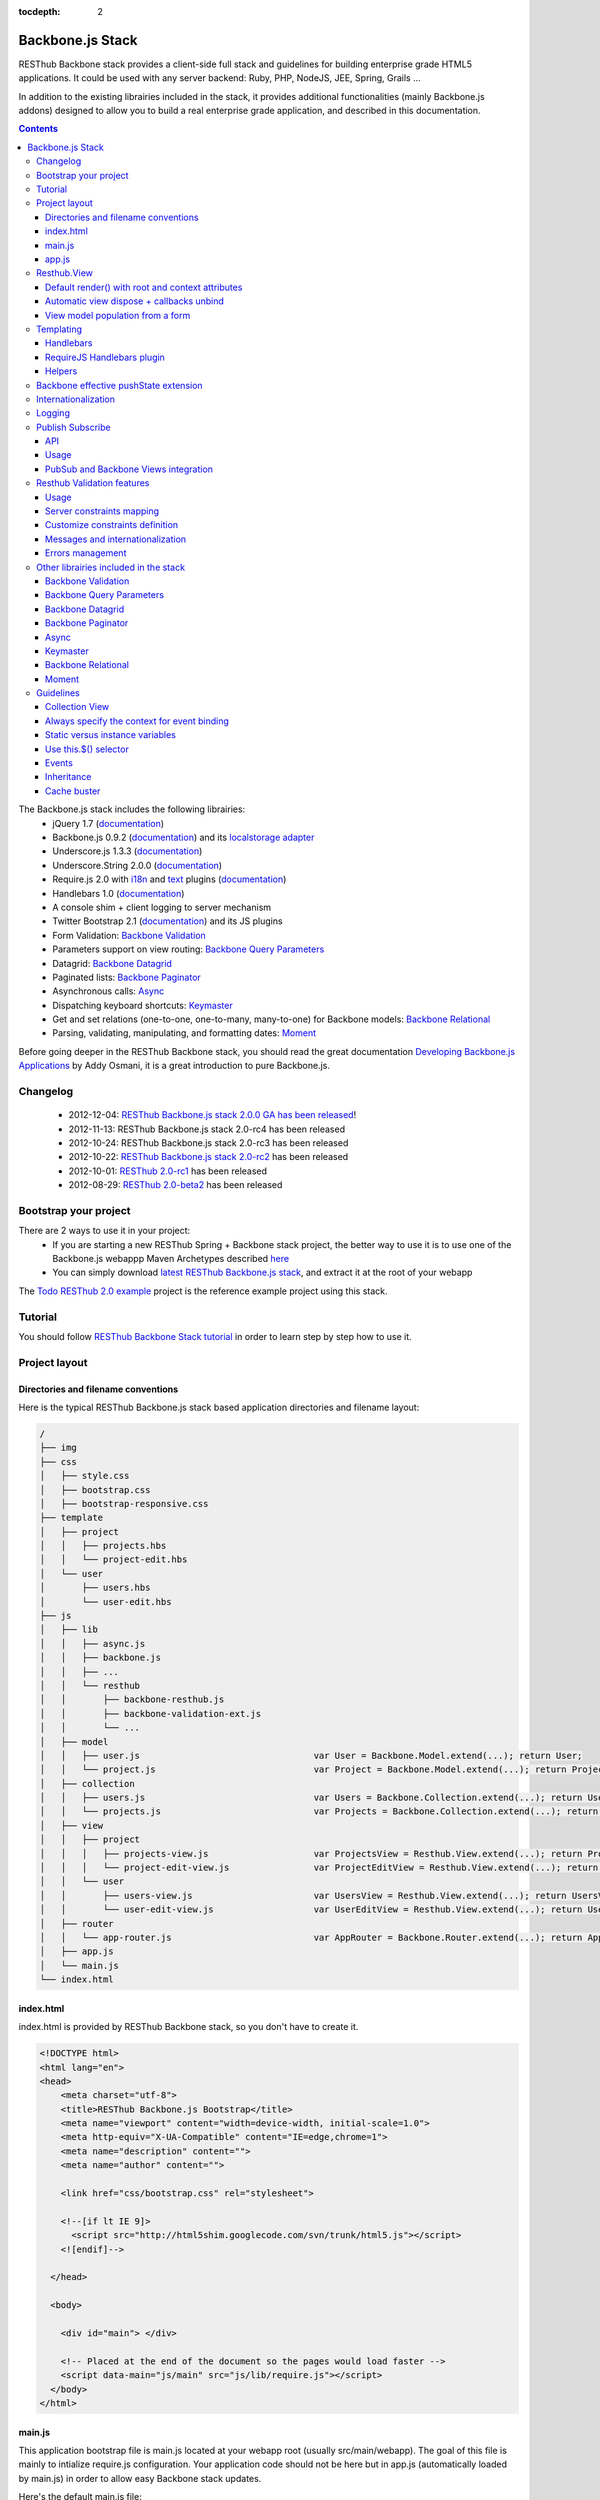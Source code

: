 :tocdepth: 2

=================
Backbone.js Stack
=================

RESThub Backbone stack provides a client-side full stack and guidelines for building enterprise grade HTML5 applications. It could be used with any server backend: Ruby, PHP, NodeJS, JEE, Spring, Grails ...

In addition to the existing librairies included in the stack, it provides additional functionalities (mainly Backbone.js addons) designed to allow you to build a real enterprise grade application, and described in this documentation.

.. contents::
   :depth: 3
   
The Backbone.js stack includes the following librairies:
    * jQuery 1.7 (`documentation <http://docs.jquery.com/Main_Page>`_)
    * Backbone.js 0.9.2 (`documentation <http://documentcloud.github.com/backbone/>`_) and its `localstorage adapter 
      <http://documentcloud.github.com/backbone/docs/backbone-localstorage.html>`_
    * Underscore.js 1.3.3 (`documentation <http://documentcloud.github.com/underscore/>`_)
    * Underscore.String 2.0.0 (`documentation <https://github.com/epeli/underscore.string#readme>`_)
    * Require.js 2.0 with `i18n <http://requirejs.org/docs/api.html#i18n>`_ and `text <http://requirejs.org/docs/api.html#text>`_ plugins 
      (`documentation <http://requirejs.org/docs/api.html>`_)
    * Handlebars 1.0 (`documentation <http://handlebarsjs.com>`_)
    * A console shim + client logging to server mechanism
    * Twitter Bootstrap 2.1 (`documentation <http://twitter.github.com/bootstrap/>`_) and its JS plugins
    * Form Validation: `Backbone Validation`_
    * Parameters support on view routing: `Backbone Query Parameters`_
    * Datagrid: `Backbone Datagrid`_
    * Paginated lists: `Backbone Paginator`_
    * Asynchronous calls: Async_
    * Dispatching keyboard shortcuts: Keymaster_
    * Get and set relations (one-to-one, one-to-many, many-to-one) for Backbone models: `Backbone Relational`_
    * Parsing, validating, manipulating, and formatting dates: `Moment`_

Before going deeper in the RESThub Backbone stack, you should read the great documentation `Developing Backbone.js Applications <http://addyosmani.github.com/backbone-fundamentals/>`_ by Addy Osmani, it is a great introduction to pure Backbone.js.

Changelog
=========

 * 2012-12-04: `RESThub Backbone.js stack 2.0.0 GA has been released <http://pullrequest.org/2012/12/04/resthub-2.html>`_!
 * 2012-11-13: RESThub Backbone.js stack 2.0-rc4 has been released
 * 2012-10-24: RESThub Backbone.js stack 2.0-rc3 has been released
 * 2012-10-22: `RESThub Backbone.js stack 2.0-rc2 <https://github.com/resthub/resthub-backbone-stack/issues?milestone=4&state=closed>`_ has been released
 * 2012-10-01: `RESThub 2.0-rc1 <https://github.com/resthub/resthub-backbone-stack/issues?milestone=3&state=closed>`_ has been released
 * 2012-08-29: `RESThub 2.0-beta2 <https://github.com/resthub/resthub-backbone-stack/issues?milestone=1&state=closed>`_ has been released

Bootstrap your project
======================

There are 2 ways to use it in your project:
    * If you are starting a new RESThub Spring + Backbone stack project, the better way to use it is to use one of the Backbone.js webappp Maven Archetypes described `here <spring-stack.html#bootstrap-your-project>`_
    * You can simply download `latest RESThub Backbone.js stack <https://github.com/resthub/resthub-backbone-stack/downloads>`_, and extract it at the root of your webapp

The `Todo RESThub 2.0 example <https://github.com/resthub/todo-backbone-example>`_ project is the reference example project using this stack.

Tutorial
========

You should follow `RESThub Backbone Stack tutorial <tutorial/backbone.html>`_  in order to learn step by step how to use it.

Project layout
==============

Directories and filename conventions
------------------------------------

Here is the typical RESThub Backbone.js stack based application directories and filename layout:

.. code-block:: text

    /
    ├── img
    ├── css
    │   ├── style.css
    │   ├── bootstrap.css
    │   ├── bootstrap-responsive.css
    ├── template
    │   ├── project
    │   │   ├── projects.hbs
    │   │   └── project-edit.hbs
    │   └── user
    │       ├── users.hbs
    │       └── user-edit.hbs
    ├── js
    │   ├── lib
    │   │   ├── async.js
    │   │   ├── backbone.js
    │   │   ├── ...
    │   │   └── resthub
    │   │       ├── backbone-resthub.js
    │   │       ├── backbone-validation-ext.js
    │   │       └── ...
    │   ├── model
    │   │   ├── user.js 				var User = Backbone.Model.extend(...); return User;
    │   │   └── project.js 				var Project = Backbone.Model.extend(...); return Project;
    │   ├── collection
    │   │   ├── users.js 				var Users = Backbone.Collection.extend(...); return Users;
    │   │   └── projects.js 				var Projects = Backbone.Collection.extend(...); return Projects;
    │   ├── view
    │   │   ├── project
    │   │   │   ├── projects-view.js 			var ProjectsView = Resthub.View.extend(...); return ProjectsView;
    │   │   │   └── project-edit-view.js 		var ProjectEditView = Resthub.View.extend(...); return ProjectEditView;
    │   │   └── user
    │   │       ├── users-view.js 			var UsersView = Resthub.View.extend(...); return UsersView;
    │   │       └── user-edit-view.js 			var UserEditView = Resthub.View.extend(...); return UserEditView;
    │   ├── router
    │   │   └── app-router.js 				var AppRouter = Backbone.Router.extend(...); return AppRouter;               
    │   ├── app.js
    │   └── main.js
    └── index.html

index.html
----------

index.html is provided by RESThub Backbone stack, so you don't have to create it.

.. code-block:: html

    <!DOCTYPE html>
    <html lang="en">
    <head>
        <meta charset="utf-8">
        <title>RESThub Backbone.js Bootstrap</title>
        <meta name="viewport" content="width=device-width, initial-scale=1.0">
        <meta http-equiv="X-UA-Compatible" content="IE=edge,chrome=1">
        <meta name="description" content="">
        <meta name="author" content="">

        <link href="css/bootstrap.css" rel="stylesheet">

        <!--[if lt IE 9]>
          <script src="http://html5shim.googlecode.com/svn/trunk/html5.js"></script>
        <![endif]-->

      </head>

      <body>
        
        <div id="main"> </div>
        
        <!-- Placed at the end of the document so the pages would load faster -->
        <script data-main="js/main" src="js/lib/require.js"></script>
      </body>
    </html>

main.js
-------

This application bootstrap file is main.js located at your webapp root (usually src/main/webapp). The goal of this file is mainly to intialize require.js configuration. Your application code should not be here but in app.js (automatically loaded by main.js) in order to allow easy Backbone stack updates.

Here's the default main.js file:

.. code-block:: javascript

    require.config({

        shim: {
            'underscore': {
                exports: '_'
            },
            'underscore-string': {
                deps: [
                    'underscore'
                ]
            },
            'handlebars-orig': {
                exports: 'Handlebars'
            },
            'backbone': {
                deps: [
                    'underscore',
                    'underscore-string',
                    'jquery'
                ],
                exports: 'Backbone'
            },
            'backbone-queryparams': {
                deps: [
                    'backbone'
                ]
            },
            'backbone-datagrid': {
                deps: [
                    'backbone'
                ],
                exports: 'Backbone.Datagrid'
            },
            'backbone-paginator': {
                deps: [
                    'backbone'
                ],
                exports: 'Backbone.Paginator'
            },
            'bootstrap': {
                deps: [
                    'jquery'
                ]
            },
            'backbone-relational': {
                deps: [
                    'backbone'
                ]
            },
            'keymaster': {
                exports: 'key'
            },
            'async': {
                exports: 'async'
            }
        },

        // Libraries
        paths: {
            jquery: 'lib/jquery',
            underscore: 'lib/underscore',
            'underscore-string': 'lib/underscore-string',
            'backbone-orig': 'lib/backbone',
            backbone: 'lib/resthub/backbone-resthub',
            localstorage: 'lib/localstorage',
            text: 'lib/text',
            i18n: 'lib/i18n',
            pubsub: 'lib/resthub/pubsub',
            'bootstrap': 'lib/bootstrap',
            'backbone-validation-orig': 'lib/backbone-validation',
            'backbone-validation': 'lib/resthub/backbone-validation-ext',
            'handlebars-orig': 'lib/handlebars',
            'handlebars': 'lib/resthub/handlebars-helpers',
            'backbone-queryparams': 'lib/backbone-queryparams',
            'backbone-datagrid': 'lib/backbone-datagrid',
            'backbone-paginator': 'lib/backbone-paginator',
            'backbone-relational': 'lib/backbone-relational',
            async: 'lib/async',
            keymaster: 'lib/keymaster',
            hbs: 'lib/resthub/require-handlebars',
            'moment': 'lib/moment',
            template: '../template'
        }
    });

    // Load our app module and pass it to our definition function
    require(['app']);

**shim** config is part of `Require 2.0`_ and allows to `Configure the dependencies and exports for older, traditional "browser globals" scripts that do not use define() to declare the dependencies and set a module value`. See `<http://requirejs.org/docs/api.html#config-shim>`_ for more details.

**path** config is also part of Require_ and allows to define paths for libs not found directly under baseUrl. 
  See `<http://requirejs.org/docs/api.html#config-paths>`_ for details.

RESThub suggests to **preload some libs** that will be used for sure as soon the app starts (dependencies required by Backbone itself and our template engine). This mechanism also allows us to load other linked libs transparently without having to define it repeatedly (e.g. ``underscore.string`` loading - this libs is strongly correlated to ``underscore`` - and merged with it and thus should not have to be defined anymore)

app.js
-------

app.js is where your application begins. You should customize it in order to initialize your routers and/or views.

Here's the default app.js file:

.. code-block:: javascript

    define(['router/app-router'], function(AppRouter) {
        new AppRouter();
        // ...
    });

Resthub.View
============

RESThub Backbone stack provides an enhanced Backbone View named Resthub.View with the following functionalities:
 * Default render() with root and context attributes
 * Automatic view dispose + callbacks unbind when a view is removed from DOM
 * View model population from a form

Default render() with root and context attributes
-------------------------------------------------

Backbone views contain an $el attribute that represents the element (a div by default) where the template will be rendered, but it does not provide an attribute that represents the DOM element in which the view will be attached.

In order to follow separation of concerns and encapsulation principles, RESThub Backbone stack manages a $root element in which the view will be attached. You should always pass it as constructor parameter, so as to avoid hardcoding view root elements. Like el, model or collection, it will be automatically as view attributes.

.. code-block:: javascript

    new MyView({root: this.$('.container'), collection: myCollection});

In this example, we create the MyView view and attach it to the .container DOM element of the parent view. You can also pass a String selector parameter.

.. code-block:: javascript

    new MyView({root: '#container', collection: myCollection});

RESThub provides a default implementation that will render your template with **model**, **collection** and **labels** as template attributes context if these properties are defined.

.. code-block:: javascript

    define(['underscore', 'backbone', 'hbs!template/my'], function(_, Backbone, myTemplate){
        var MyView = Resthub.View.extend({
            
            template: myTemplate,
            
            initialize: function() {
                _.bind(this.render, this);
                this.collection.on('reset', this.render, this);
            }

        });
    });

A sample template with automatic collection provisionning:

.. code-block:: html

    <ul>
      {{#each collection}}
      <li>{{this.firstname}} {{this.name}}</li>
      {{/each}}
    </ul>

Or with automatic model and labels provisionning:

.. code-block:: html

    <p>{{labels.user.identity}}: {{model.firstname}} {{model.name}}</li>    

After instantiation, ``this.$root`` contains a cached jQuery element and ``this.root`` the DOM element. By default, when render() is called, Backbone stack empties the root element, and adds el to the root as a child element. You can change this behaviour with the strategy parameter that could have following values:
 * replace: replace the content of $root with $el view content
 * append: append the content of $el at the end of $root
 * prepend: prepend the content of $el at the beginning of $root

.. code-block:: javascript

    var MyView = Resthub.View.extend({
            
        template: myTemplate,
        tagName:  'li',
        strategy: 'append'
        
    });

You can customize the rendering context by defining a context property:

.. code-block:: javascript

    var MyView = Resthub.View.extend({
            
        template: myTemplate,

        context: {
            numberOfElemnts: 42,
            collection: this.collection
        }
       
    });

Or by passing a function if you need dynamic context:

.. code-block:: javascript

    var MyView = Resthub.View.extend({
            
        template: myTemplate,
        labels: myLabels,
        
        context: function() {
            var done = this.collection.done().length;
            var remaining = this.collection.remaining().length;
            return {
                total:      this.collection.length,
                done:       done,
                remaining:  remaining,
                labels:   this.labels
            };
    });

Or by passing the context as a render parameter when you call it explicitely:

.. code-block:: javascript

    this.render({messages: messages, collection: this.collection});

If you need to customize the render() function, you can replace or extend it. Here is an example about how to extend it. This sample calls the default render method and adds children elements:

.. code-block:: javascript

    var MyView = Resthub.View.extend({

        render: function() {
            // Call super render function with the same arguments
            MyView.__super__.render.apply(this, arguments);
            // Add child views
            this.collection.each(function(child) {
                this.add(child);
            }, this);
        },
        add: function(todo) {
            var childView = new ChildView({
                model: child,
                root: this.$('.childcontainer')
            });
        }

    });

.. _backbone-dispose:
    
Automatic view dispose + callbacks unbind
-----------------------------------------

``Resthub.View`` now includes a ``dispose`` function (antipated from Backbone.js master) that cleans all view, model and collection bindings to properly clean up a view. This method is called by another View method ``remove`` that also performs a jquery ``view.el`` DOM remove.

RESThub provides three extensions related to this functionnality:

1- ``dispose`` extension to automatically unbind ``Backbone.Validation``: when removing a view and, if ``Backbone.Validation`` is defined, you also had to unbind validation events that call ``validate``, ``preValidate`` and ``isValid`` methods. **This is now automatically done for you by RESThub** in ``dispose``.
   
2- Addition of an ``onDispose()`` method called on top of ``dispose``: this method is empty by default but can be implemented to perform some additional actions (unbind, etc.) immediately before the effective view disposal. You simply have to define such a method in your views:

.. code-block:: javascript

	onDispose: function() {
		// do something
	}

3- Automatic bind ``dispose`` call on element remove event: the ``dispose`` method previously described is called by the ``remove`` Backbone_ view method. But this method still has to be manually called by users (for instance in your router).
   
RESThub offers an extension to this mechanism that listens on any removal in the ``view.el`` DOM element and **automatically calls dispose on remove**. This means that you don't have to manage this workflow anymore and any replacement done in el parent will trigger a dispose call.
   
i.e.: each time a jQuery ``.html(something)``, ``.remove()`` or ``.empty()`` is performed on view el parent or each time a ``remove()`` is done on the el itself, **the view will be properly destroyed**.

View model population from a form
---------------------------------

`Backbone Validation`_ provides some helpers to validate a model against constraints. Backbone_ defines some methods (such as ``save``) to validate a model and then save it on the server. But neither `Backbone Validation`_ nor Backbone_ allow to fill a model stored in a view with form values. 

RESThub comes with a really simple ``Backbone.View`` extension that copies each input field of a given form in a model. This helper is a new View method called ``populateModel()``. This function has to be explicitely called (e.g. before a ``save()``):

.. code-block:: javascript

   Resthub.View.extend({

      ...
   
      saveUser:function () {
         this.populateModel();

          // save model if it's valid, display alert otherwise
          if (this.model.isValid()) {
              this.model.save(null, {
                  success:this.onSaveSuccess.bind(this),
                  error:this.onSaveError.bind(this)
              });
          }   
       }
   });
   
``populateModel`` searches for the form element provided and copies each form input value into the given model (matching the form input name to an model attribute name). API is: 

.. code-block:: javascript

   /** utility method providing a default and basic handler that
    * populates model from a form input
    *
    * @param form form element to 'parse'. Form parameter could be a css selector or a
    * jQuery element. If undefined, the first form of this view el is used.
    * @param model model instance to populate. If no model instance is provided,
    * search for 'this.model'
   **/
   populateModel:function (form, model);
   
So you can use it in multiple ways from your view: 

.. code-block:: javascript

   // take the first el form element and copy values into 'this.model' instance
   this.populateModel();
   
   // get the form element matching the provided selector (form with id "myForm") and copy values into 'this.model' instance
   this.populateModel("#myForm");
   
   // get the provided jquery form element and copy values into 'this.model' instance
   this.populateModel(this.$("#myForm");
   
   // take the first el form element and copy values into provided myModel instance
   this.populateModel(null, myModel);
   
   // get the form element matching the provided selector (form with id "myForm") and copy values into provided myModel instance
   this.populateModel("#myForm", myModel);
   
   // get the provided jquery form element and copy values into provided myModel instance
   this.populateModel(this.$("#myForm"), myModel);

As said before, this approach could appear naive but will probably fit your needs in most cases. If not, you are free not to use this helper, to extend this method, globally or locally with your own logic or to use a third party lib to bind model and form (see `Backbone.ModelBinder <http://github.com/theironcook/Backbone.ModelBinder>`_ or `Rivets.js <http://rivetsjs.com/>`_ for instance).

.. _templating:

Templating
==========

Handlebars
----------

Client-side templating capabilities are based by default on Handlebars_.

Templates are HTML fragments, without the <html>, <header> or <body> tag:

.. code-block:: html

    <div class="todo {{#if done}}done{{/if}}">
        <div class="display">
            <input class="check" type="checkbox" {{#if done}}checked="checked"{{/if}}/>
            <div class="todo-content">{{content}}</div>
            <span class="todo-destroy"></span>
        </div>
        <div class="edit">
            <input class="todo-input" type="text" value="{{content}}" />
        </div>
    </div>

RequireJS Handlebars plugin
---------------------------

Templates are injected into Views by the RequireJS Handlebars plugin, based on RequireJS text plugin. This hbs plugin will automatically **retrieve and compile** your template. So it should be defined in your main.js:

.. code-block:: javascript

    require.config({
        paths: {
            // ...
            text: 'lib/text',
            hbs: 'resthub/handlebars-require'
        }
    });

Sample usage in a Backbone.js View:

.. code-block:: javascript

    define(['jquery', 'backbone', 'hbs!template/todo'],function($, Backbone, todoTmpl) {
        var TodoView = Resthub.View.extend({

        //... is a list tag.
        tagName:  'li',
        
        // Resthub.View will automtically Handlebars template with model or collection set in the context
        template: todoTmpl;

    });
        
Helpers
-------

Resthub provide some usefull **Handlebars helpers** included by default:

ifinline
++++++++

This helper provides a more fluent syntax for inline ifs, i.e. if embedded in quoted strings.

As with Handlebars ``#if``, if its first argument returns ``false``, ``undefined``, ``null``
or ``[]`` (a "falsy" value), ``''`` is returned, otherwise ``returnVal`` argument is rendered.

e.g:

.. code-block:: html

   <div class='{{ifinline done "done"}}'>Issue number 1</div>

with the following context:

.. code-block:: javascript

   {done:true}
   
will produce:

.. code-block:: html

   <div class='done'>Issue number 1</div>

unlessinline
++++++++++++

Opposite of ifinline helper.

As with Handlebars ``#unless``, if its first argument returns ``false``, ``undefined``, ``null``
or ``[]`` (a "falsy" value), ``returnVal`` is returned, otherwise ``''`` argument is rendered.

e.g:

.. code-block:: html

   <div class='{{unlessinline done "todo"}}'>Issue number 1</div>

with the following context:

.. code-block:: javascript

   {done:false}
   
will produce:

.. code-block:: html

   <div class='todo'>Issue number 1</div>

ifequalsinline
++++++++++++++

This helper provides a if inline comparing two values.

If the two values are strictly equals (``===``) return the returnValue argument, ``''`` otherwise.

e.g:

.. code-block:: html

   <div class='{{ifequalsinline type "details" "active"}}'>Details</div>

with the following context:

.. code-block:: javascript

   {type:"details"}
   
will produce:

.. code-block:: html

   <div class='active'>Details</div>

unlessequalsinline
++++++++++++++++++

Opposite of ifequalsinline helper.

If the two values are not strictly equals (``!==``) return the returnValue  argument, ``''`` otherwise.

e.g:

.. code-block:: html

   <div class='{{unlessequalsinline type "details" "active"}}'>Edit</div>

with the following context:

.. code-block:: javascript

   {type:"edit"}
   
will produce:

.. code-block:: html

   <div class='active'>Edit</div>

ifequals
++++++++

This helper provides a if comparing two values.

If only the two values are strictly equals (``===``) display the block

e.g:

.. code-block:: html

   {{#ifequals type "details"}}
      <span>This is details page</span>
   {{/ifequals}}

with the following context:

.. code-block:: javascript

   {type:"details"}
   
will produce:

.. code-block:: html

   <span>This is details page</span>

unlessequals
++++++++++++

Opposite of ifequals helper.

If only the two values are not strictly equals (``!==``) display the block

e.g:

.. code-block:: html

   {{#unlessequals type "details"}}
      <span>This is not details page</span>
   {{/unlessequals}}

with the following context:

.. code-block:: javascript

   {type:"edit"}
   
will produce:

.. code-block:: html

   <span>This is not details page</span>

for
+++

This helper provides a for i in range loop.

start and end parameters have to be integers >= 0 or their string representation. start should be <= end.
In all other cases, the block is not rendered.

e.g:

.. code-block:: html

   <ul>
      {{#for 1 5}}
         <li><a href='?page={{this}}'>{{this}}</a></li>
      {{/for}}
   </ul>
   
will produce:

.. code-block:: html

   <ul>
      <li><a href='?page=1'>1</a></li>
      <li><a href='?page=2'>2</a></li>
      <li><a href='?page=3'>3</a></li>
      <li><a href='?page=4'>4</a></li>
      <li><a href='?page=5'>5</a></li>
   </ul>

.. _sprintf-helper:
   
sprintf
+++++++

This helper allows to use sprintf C like string formatting in your templates. It is based on `Underscore String <https://github.com/epeli/underscore.string>`_ implementation. A detailed documentation is available `here <http://www.diveintojavascript.com/projects/javascript-sprintf>`_.

e.g:

.. code-block:: html

   <span>{{sprintf "This is a %s" "test"}}</span>

will produce:

.. code-block:: html

   <span>This is a test</span>

This helper is very usefull for Internationalization_, and can take any number of parameters.

modulo
++++++++

This helper provides a modulo function.

If (n % m) equals 0 then the block is rendered, and if not, the else block is rendered if provided.

e.g:

.. code-block:: html

   {{#modulo index 2}}
      <span>{{index}} is even</span>
   {{else}}
      <span>{{index}} is odd</span>
   {{/modulo}}

with the following context:

.. code-block:: javascript

   {index:10}
   
will produce:

.. code-block:: html

   <span>10 is even</span>

formatDate
++++++++++

This helper provides a date formatting tool.
The date will be parsed with the inputPattern and then formatted with the outputPattern.

Parameters are:

 - date: the date to parse and format
 - outputPattern: the pattern used to display the date (optional)
 - inputPattern: the pattern used to parse the date (optional)

inputPattern and outputPattern are optionals: the default pattern is 'YYYY-MM-DD HH:mm:ss'

Full documentation about date format can be found `here <http://momentjs.com/docs/#/displaying/format/>`_.

e.g:

.. code-block:: html

   <span>{{formatDate myDate pattern}}</span>

with the following context:

.. code-block:: javascript

   { myDate: new Date(), pattern: '[today] MM/DD/YYYY' }
   
will produce:

.. code-block:: html

   <span>today 10/24/2012</span>

and:

.. code-block:: html

   <span>{{formatDate myDate outputPattern inputPattern}}</span>

with the following context:

.. code-block:: javascript

   { myDate: '2012/17/02 11h32', inputPattern: 'YYYY/DD/MM HH\\hmm', outputPattern: 'HH:mm, MM-DD-YYYY' }
   
will produce:

.. code-block:: html

   <span>11:32, 02-17-2012</span>


.. _backbone-pushstate:
   
Backbone effective pushState extension
======================================

Backbone_ allows ``pushState`` activation that permits usage of real URLs instead of `#` anchors.
PushState offers a better navigation experience, better indexation and search engine ranking:

.. code-block:: javascript

   Backbone.history.start({pushState:true, root:"/"});


The `root` option defines the path context of our Backbone_ application;

However, Backbone_ stops here. Direct access to views by URL works fine but, each link leads to
**a full reload**! Backbone_ does not intercept html links events and it is necessary to implement it ourselves.

Branyen Tim, the creator of `Backbone boilerplate <http://github.com/tbranyen/backbone-boilerplate>`_ shares the following solution that RESThub integrates in its extensions with an additional test to check pushState activation.

If ``Backbone.history`` is started with the ``pushState`` option, **any click on a link will be intercepted and bound to a Backbone navigation instead**. If you want to provide **external links**, you only have to use the ``data-bypass`` attribute:

.. code-block:: html

   <a data-bypass href="http://github.com/bmeurant/tournament-front" target="_blank">

.. _backbone-form-helper:
    
Internationalization
====================

You should never use directly labels or texts in your source files. All labels should be externalized in order to prepare your 
application for internationalization. Doing such thing is pretty simple with RESThub Backbone.js stack thanks to `requireJS i18n plugin <http://requirejs.org/docs/api.html#i18n>`_.

Please find below the steps needed to internationalize your application.

1. **Configure i18n plugin**

In your main.js file you should define a shortcut path for i18n plugin and the default language for your application:

.. code-block:: javascript

    require.config({
        paths: {
            // ...
            i18n: "lib/i18n"
        },
        locale: localStorage.getItem('locale') || 'en-us'
    });


2. **Define labels**

Create a labels.js file in the js/nls directory, it will contain labels in the default locale used by your application. You can change labels.js to another name (messages.js or functionality related name like user.js or product.js), but js/nls is the default location.

Sample js/nls/labels.js file:

.. code-block:: javascript

    define({
        // root is mandatory.
        'root': {
            'titles': {
                'login': 'Login'
            }
        },
        "fr-fr": true
    });

Add translations in subfolders named with the locale, for instance js/nls/fr-fr ...
You should always keep the same file name, and the file located at the root will be used by default.

Sample js/nls/fr-fr/labels.js file:

.. code-block:: javascript

    define({
        // root is mandatory.
        'root': {
            'titles': {
                'login': 'Connexion'
            }
        }
    });

3. **Use it**

Add a dependency in the js, typically a View, where you'll need labels. You'll absolutely need to give a scoped variable to the result (in this example ``myLabels``, but you can choose the one you want). 

Prepending 'i18n!' before the file path in the dependency indicates RequireJS to get the file related to the current locale:

.. code-block:: javascript

    define(['i18n!nls/labels'], function(myLabels) {
        // ...

        labels: myLabels,

        // ...
    });

In your html template:

.. code-block:: html

    <div class="title">
        <h1><%= labels.titles.login %></h1>
    </div>

4. **Change locale**

Changing locale require a page reloading, so it is usually implemented with a Backbone.js router configuration like the following one:

.. code-block:: javascript

    define(['backbone'], function(Backbone){
        var AppRouter = Backbone.Router.extend({
            routes: {
                'fr': 'fr',
                'en': 'en'
            },
            fr: function( ){
                var locale = localStorage.getItem('locale');
                if(locale != 'fr-fr') {
                    localStorage.setItem('locale', 'fr-fr'); 
                    location.reload(); 
                }
            },
            en: function( ){
                var locale = localStorage.getItem('locale');
                if(locale != 'en-us') {
                    localStorage.setItem('locale', 'en-us'); 
                    location.reload();
                }
            }
        });

        return AppRouter;
    });

5. **sprintf to the rescue**

Internalionalization can sometimes be tricky since words are not always in the same order depending on the language. To make your life easier, RESThub backbone stack includes Underscore.String. It contains a sprintf function that you can use for your translations.

You can use the ``_.sprintf()`` function and the ``sprintf`` helper to have substitutions in your labels.

labels.js

.. code-block:: javascript

    'root': {
        'clearitem': "Clear the completed item",
        'clearitems': 'Clear %s completed items',
    }

RESThub also provides a ``sprintf`` handlebars helper to use directly in your templates (cf. :ref:`sprintf-helper`):

.. code-block:: html

    {{#ifequals done 1}} {{messages.clearitem}} {{else}} {{sprintf messages.clearitems done}} {{/ifequals}}

Logging
=======

RESThub Backbone stack include a console.js implementation responsible for 
 * Creating console.* functions if they do not exists (old IE versions)
 * Optionnaly sending logs to the server, in order to make JS error tracking and debugging easier

 In order to send logs to the server, import console.js in your main.js (already done by default):

.. code-block:: javascript

    // Load our app module and pass it to our definition function
    require(['console', 'app']);

In your app.js, you can define different console.level values, which define what log level will be sent to the server:

.. code-block:: javascript

    console.level = 'off'; // Default, no log are sent to the server
    console.level = 'debug'; // debug, info, warn and error logs are sent to the server
    console.level = 'info'; // info, warn and error logs are sent to the server
    console.level = 'warn'; // warn and error logs are sent to the server
    console.level = 'error'; // error logs are sent to the server

Javascript syntax error are also sent to the server with an error log level.

You can customize the log server url:

.. code-block:: javascript
    
    console.serverUrl = 'api/log'; // Default value

Log are sent thanks a POST request with the following JSON body:

.. code-block:: javascript
    
    {"level":"warn","message":"log message","time":"2012-11-13T08:18:52.972Z"}

RESThub web server provide a builtin implementation of the serverside logging webservice, see the `related documentation <spring-stack.html#client-logging>`_ for more details.

.. _pubsub:
    
Publish Subscribe
=================

RESThub provides a publish / subscribe mechanism in your application with a tiny native ``Backbone.Events`` extension.
Publishing and subscribing are globally scoped and allow to communicate between views within your app.

API
---

``Backbone.Events`` API was not modified: `documentation <http://backbonejs.org/#Events>`_

.. code-block:: javascript
 
   // Bind one or more space separated events, `events`, to a `callback`
   // function. Passing `"all"` will bind the callback to all events fired.
   on: function(events, callback, context);

   // Remove one or many callbacks. If `context` is null, removes all callbacks
   // with that function. If `callback` is null, removes all callbacks for the
   // event. If `events` is null, removes all bound callbacks for all events.
   off: function(events, callback, context);

   // Trigger one or many events, firing all bound callbacks. Callbacks are
   // passed the same arguments as `trigger` is, apart from the event name
   // (unless you're listening on `"all"`, which will cause your callback to
   // receive the true name of the event as the first argument).
   trigger: function(events);

.. _pubsub-usage:   
   
Usage
-----

PubSub component can be accessed globally but we strongly recommend to import it with Require_.

.. code-block:: javascript

   define(['pubsub'], function(Pubsub) {
        
      ...
        
      // subscribe to one event (do not forget the context:this)
      Pubsub.on("!test-event", function () { ... }, this);

      // subscribe to multiple events
      Pubsub.on("!test-event !test-event2", function () { ... }, this);

      // trigger one event
      Pubsub.trigger("!test-event");

      // trigger multiple events
      Pubsub.trigger("!test-event !test-event2");

      // unsubscribe from one event
      Pubsub.off("!test-event");

      // unsubscribe from multiple events
      Pubsub.off("!test-event !test-event2");

      // unsubscribe from all
      Pubsub.off();
        
      ...
        
   }

Because of ``Bacbone.ResthubView`` and PubSub integration mechanisms (see below), the ``!`` prefix for any global PubSub event is **strongly recommended**. 

.. warning::

   Not following this convention does not have any impact on PubSub behaviour but prevents usage of integrated Resthub.View PubSub events declaration (see below)

.. _pubsub-in-views:
   
PubSub and Backbone Views integration
-------------------------------------

In order to facilitate global PubSub events in Backbone Views, RESThub provides some syntactic sugar in ``Resthub.View``.

Backbone Views events hash parsing has been extended to be capable of declaring global PubSub events as it is already done for DOM events binding. To declare such global events in your Backbone View, you only have to add it in events hash:

.. code-block:: javascript

   events:{
       // regular DOM event bindings
       "click #btn1":"buttonClicked",
       "click #btn2":"buttonClicked",
       // global PubSub events
       "!global":"globalFired",
       "!global1":"globalFired",
       "!globalParams":"globalFiredParams"
   },
    
Please note that it is mandatory to prefix your global events with ``!`` to differenciate them from DOM events. You will always have to use the ``!`` prefix to reference events later (see :ref:`pubsub-usage` for samples).

With this mechanism, PubSub subscribings are automatically declared on View construction, as DOM Events: **You don't have to call PubSub.on on these declared events**.
In the same way, PubSub subscribings for this View are automatically removed during a Backbone ``dispose()`` method call: **You don't have either to call PubSub.off on these declared events**.

Obviously, it is still possible for you to explicitely call ``on`` and ``off`` in your view on other global events that you don't want to or you can't declare on events hash (e.g. for more dynamic needs). But don't forget to bind ``this` when declaring subscription:

.. code-block:: javascript

   PubSub.on("!event", function () {...}, this);

   
.. _resthub-validation:
   
Resthub Validation features
===========================

Since 2.1.0, Resthub comes with custom server and client validation handlers allowing to export, via a dedicated API, the
server side declared validation constraints (see `Spring Stack documentation <./spring-stack.html#validation-api>`_) and 
to interpret these constraints in client side.

This feature allows to define once (server side) your validation constraints that will be (if configured)
automatically mapped in client side to effective `Backbone Validation`_ (see also :ref:`backbone-validation`)
constraints.

Server side declared constraint validations will thus fully reused and you won't have to 'clone' these
constraints in client side.


Usage
-----

This feature is available by default but not active unless explicit configuration.  

Activate synchronization
++++++++++++++++++++++++

Before any server side validation constraint reuse on any of your client model, **you have to 
implement or customize your model** ``initialize()`` **function** to call the ``Resthub.Validation`` namespace
``synchronize`` function:   

.. code-block:: javascript

    var UserModel = Backbone.Model.extend({

        className: 'org.resthub.validation.model.User',

        initialize: function() {
            Resthub.Validation.synchronize(UserModel);
        }

    });
    

This function takes the current model as a mandatory parameter. It accepts also an optional parameter
``errorCallback`` (cf. :ref:`validation-errors`).


Activate Backbone Validation in views
+++++++++++++++++++++++++++++++++++++

resthub Validation will be effective only if Backbone Validation is correctly configured in view 
(see :ref:`backbone-validation`). For instance: 

.. code-block:: javascript

    var UserView = Resthub.View.extend({

        // Define view template
        template: userTemplate,

        events: {
          'submit form': 'onSubmitForm'
        },

        initialize: function() {
          // Initialize the model
          this.model = new User();

          Backbone.Validation.bind(this);

          this.render();
        },

        onSubmitForm: function(event) {
            ...
            
            this.save();
        },

        save: function() {
            this.populateModel();

            if (this.model.isValid()) {
                // ...
            } else {
                // ...
            }
        }

    });
    
    
This code sample is taken from a complete validation sample that you can found 
`here <https://github.com/bmeurant/resthub-validation-sample>`_. Don't hesitate to checkout this sample
to see working samples.

.. _validation-lifecycle:
    
Lifecycle
+++++++++

Doing this, all validation constraints will be **transparently synchronized from server during a model instantiation** 
(i.e. ``new UserModel()``). A GET request will be thus sent to server with the given className
to get server validation constraints.

Resthub Validation optimizes this process by sending the GET request **only on the first model instantiation**. So
constraints validation synchronization will only be performed on the first instantiation of a given model - deducted 
Backbone Validation constraints will be **reused accross all instances of this model**.

Note that the synchronization process will be **reset after a locale update** (see :ref:`validation-change-locale`) or
could be **manually forced** (see below).

Force synchronization
#####################

Synchronization of a given model (in fact, on a given class name) could be forced using a dedicated ``Resthub.Validation``
namespace function: ``forceSynchroForClass``.

.. code-block:: javascript

    Resthub.Validation.forceSynchroForClass("org.resthub.validation.model.User");
    
    
This function must be called with a mandatory parameter *className* corresponding to the declared model 
className (see :ref:`validation-options`).

This operation resets the synchronized information for the given className, this means that **the GET request 
(and constraint binding) will be sent again on the next model instantiation**.

.. _validation-options:
    
Parameters & Options
++++++++++++++++++++

You can configure or parametrize Resthub Validation with a set of parameters and options.

API url
#######

The validation **api base url can be configured in** ``Resthub.Validation`` namespace ``options.apiUrl`` :

.. code-block:: javascript

    Resthub.Validation.options.apiUrl = 'new/url';
    

Default value is ``'api/validation'``.


className
#########

**Each model to be synchronized must hold a className attribute** containing the complete qualified name of the
corresponding Java class (i.e. package + name. see `Spring Stack documentation <./spring-stack.html#validation-api>`_).

.. code-block:: javascript

    var UserModel = Backbone.Model.extend({

        className: 'org.resthub.validation.model.User',

        initialize: function() {
            Resthub.Validation.synchronize(UserModel);
        }
        
        ...
        
    });
    

messages
########

You can provide an key/value pair object ``messages`` to any of your model or globally in ``Resthub.Validation`` namespace
to specify custom error messages that will replace default messages from server (see :ref:`validation-messages` for details).
    
.. code-block:: javascript

    var UserModel = Backbone.Model.extend({

        className: 'org.resthub.validation.model.User',
        messages: {
            'validation.Min.message': 'should be greater than {value} or equals'
        },
        
        initialize: function() {
            Resthub.Validation.synchronize(UserModel);
        }

        ...
        
    });

includes / excludes
###################

By default, **all constraints exported by the server API are mapped** and converted into Backbone Validation constraints
and then added as active validation constraints in client side.

You can configure this behaviour **for each of your model by specifying includes or excludes retrictions on it**. 

Only properties names found in an **includes** array will be **mapped** :

.. code-block:: javascript

    var UserModel = Backbone.Model.extend({

        className: 'org.resthub.validation.model.User',
        includes: ['login', 'firstName', 'lastName'],

        initialize: function() {
            Resthub.Validation.synchronize(UserModel);
        }
        
        ...
        
    });
    

Each property name found in an **excludes** array will be **ignored** :

.. code-block:: javascript

    var UserModel = Backbone.Model.extend({

        className: 'org.resthub.validation.model.User',
        excludes: ['password'],

        initialize: function() {
            Resthub.Validation.synchronize(UserModel);
        }
        
        ...
        
    });


Server constraints mapping
--------------------------

Once all server validation constraints retrieved from server, Resthub Validation tries to map each constraint to
a valid Backbone Validation constraint, if supported.

.. _validation-supported-constraints:

Supported constraints
+++++++++++++++++++++

Supported constraints are described below. You will find in this chapter the description of the mapped constraints
and the manner it is mapped to a Backbone Validation constraint.

If the client receive a non supported server validation constraint, it will be ignored unless you provide a specific
and custom constraint validator (see :ref:`validation-add-constraint`).

NotNull
#######

    The property must not be undefined or null and, in case of String cannot be neither empty ("") 
    nor blank ("   ").

NotBlank or NotEmpty
####################

    The property must not be undefined or null, in case of String cannot be neither empty ("") 
    nor blank ("   "), in case of array cannot be empty.

Null
####

    The property must be null or undefined or, in case of String, empty ("") or blank ("   ").

AssertTrue
##########

    The property must be either a boolean to ``true`` or a String equals to ``"true"``.

    null values are considered valid.

AssertFalse
###########

    The property must be either a boolean to ``false`` or a String different of ``"true"``.

Size
####

    The property must be a String or an array with size between the specified boundaries (included).

    null values are considered valid.

    available parameters:
        - *min*: size the property must be higher or equal to
        - *max*: size the property must be lower or equal to


Min
###

    The property must be an integer number whose value must be higher or equal to the specified minimum.

    null values are considered valid.

    available parameters:
        - *value*: value the property must be higher or equal to
    
DecimalMin
##########

    The property must be floating number whose value must be higher or equal to the specified minimum.

    null values are considered valid.

    available parameters:
        - *value*: value the property must be higher or equal to

Max
###

    The property must be an integer number whose value must be lower or equal to the specified minimum.

    null values are considered valid.

    available parameters:
        - *value*: value the property must be lower or equal to

DecimalMax
##########

    The property must be an integer number whose value must be lower or equal to the specified minimum.

    null values are considered valid.

    available parameters:
        - *value*: value the property must be lower or equal to

Pattern
#######

    The property must match the specified regular expression.

    null values are considered valid.

    available parameters:
        - *regexp*: regular expression to match

URL
###

    The property must represent a valid URL. Parameters allow to verify specific parts of the parsed URL.
    Per default the property must match ``/((([A-Za-z]{3,9}:(?:\/\/)?)(?:[-;:&=\+\$,\w]+@)?[A-Za-z0-9.-]+|(?:www.|[-;:&=\+\$,\w]+@)[A-Za-z0-9.-]+)((?:\/[\+~%\/.\w-_]*)?\??(?:[-\+=&;%@.\w_]*)#?(?:[.\!\/\\w]*))?)/``

    null values are considered valid.

    available parameters: 
        - *protocol*: specify the protocol the property must match. Per default any protocol is allowed.
        - *host*: specify the host regexp the property must match. Per default any host is allowed.
        - *port*: specify the port the property must match. Per default any port is allowed.

        
options
~~~~~~~

You can **customize URL validator pattern** to match by overriding ``Resthub.Validation.options.URL.pattern``: 

.. code-block:: javascript:

   Resthub.Validation.options.URL.pattern = /my pattern/; 

   
Range
#####

    The property must be numeric values or string representation of the numeric value with value between specified range.
    
    available parameters: 
        - *min*: value the property must be higher or equal to
        - *max*: value the property must be lower or equal to

        
Length
######

    The property must be a string with length between min and max included.
    
    available parameters: 
        - *min*: value the property length must be higher or equal to
        - *max*: value the property length must be lower or equal to
        

Email
#####

    The property must be a valid email (see `Backbone Validation built in email pattern constraint <https://github.com/thedersen/backbone.validation#pattern>`_).

CreditCardNumber
################

    The property must be a valid credit card number according `Lunh algorithm <http://en.wikipedia.org/wiki/Luhn_algorithm>`_.


Customize constraints definition
--------------------------------

Model validation constraints can be customized by adding specific client validation, overriding
constraints synchronized from server or adding custom constraint mapper for a specific BeanValidation server constraint.

Adding client constraints
+++++++++++++++++++++++++

You can **provide additional client constraints** as usual in a standard Backbone Validation way. This client specific 
constraints **will then be merged** with synchronized server constraints: 


.. code-block:: javascript

   var UserModel = Backbone.Model.extend({

       className: 'org.resthub.validation.model.User',

       initialize: function() {
           Resthub.Validation.synchronize(UserModel);
       },

       validation: {
           confirmPassword: {
               equalTo: 'password'
           }
       }
   });


Overriding constraints
++++++++++++++++++++++

You can also **override a property constraint already synchronized from server** : client constraint will only
be keeped: 


.. code-block:: javascript

    var UserModel = Backbone.Model.extend({

        className: 'org.resthub.validation.model.User',

        initialize: function() {
            Resthub.Validation.synchronize(UserModel);
        },

        validation: {
            email: {
                required: true,
                pattern: \my pattern\
            }
        }
    });
    

.. _validation-add-constraint:

Adding custom constraints
+++++++++++++++++++++++++

If provided a custom JSR303 compliant validation annotation on server side, you can easily add a custom client validator
for your custom constraint with a dedicated Resthub Validation API allowing to **define a new validator or override an 
existing one** and retrieve an existing validator: 

.. code-block:: javascript

    // add or replace the validator associated to the given constraintType.
    // validator parameter should be a function
    ResthubValidation.addValidator = function(constraintType, validator) {
        validators[constraintType] = validator;
    };

    // retrieve the validator associated to a given constraint type
    ResthubValidation.getValidator = function(constraintType) {
        return validators[constraintType];
    };


To map your new constraint, you only have to declare a new validator associated to your constraint type (the annotation
name in server side) : 

.. code-block:: javascript

    Resthub.Validation.addValidator('TelephoneNumber', function(constraint, msg) {
        return {
            pattern: /^[+]?([0-9]*[\\.\\s\\-\\(\\)]|[0-9]+){6,24}$/,
            msg: msg
        };
    });
    

.. _validation-messages:

Messages and internationalization
---------------------------------

Internationalization can be managed in different ways : sending locale to server or providing custom messages globally 
in resthub.Validation or locally in each of your model.

Default behaviour
+++++++++++++++++

By default, Resthub Validation adds a ``locale`` parameter to any validation related server call. 
e.g. ``/api/validation/org.resthub.validation.model.User?locale=en``.

Error messages are thus returned from server with the asked locale and displayed client side as it.

This is the behaviour that will be applied without any specific configuration. i.e: 

.. code-block:: javascript

    var UserModel = Backbone.Model.extend({

        className: 'org.resthub.validation.model.User',

        initialize: function() {
            Resthub.Validation.synchronize(UserModel);
        }
        
        ...
    });   

.. _validation-change-locale:

Change locale
+++++++++++++

Wihtout any further configuration, the current browser locale is taken (copied in Resthub.Validation and sent
to server). But you can easily **change locale using Resthub Validation API function** ``locale()`` :

.. code-block:: javascript

    Resthub.Validation.locale("fr");
    
This operation will change the current active locale of Resthub Validation and, even more important, will **force
the synchronization process to send a new request** to server for next model initialization in order to **refresh
constraints** with server localized messages.

**You have to explicitely call this function with your new locale on app local update**. If you don't, no request will
be sent to server for already synchronized models (because of caching - see :ref:`validation-lifecycle`).

Client error messages customization
+++++++++++++++++++++++++++++++++++

If you want to **manage all or parts of your error messages in client side** - allowing, for instance to build your messages
uppon a common i18n mechanism such as requirejs i18n plugin - you'll have to provide specific configuration
either globally in ``Resthub.Validation`` namespace or locally in each of your model.

This means that you'll provide a dedicated ``messages`` key-value pairs object:

    - **key**: contains the constraint message key built as follows: ``'validation.{ConstraintName}.message'``
      where ``ConstraintName`` is the name of the contraint, **in camel case and starting by an upper case letter**.
    - **value**: contains the constraint message text that could be parametrized, depending on available 
      parameters of each constraint (see below and :ref:`validation-supported-constraints`).

e.g. :

.. code-block:: javascript

    messages: {
        'validation.Min.message': 'should be greater than {value} or equals',
        'validation.NotNull.message': 'should not be null'
    },
    
    
If a messages object is provided, globally or locally (see below), Resthub Validation will check if the current
constraint exists in messages and affect this message value to the corresponding built Backbone Validation
constraint. If the key does not exist, the default message returned by server is returned.
      
Error messages templating
#########################

Client error message value definition can be **defined with custom messages templates** to dynamically include
constraints parameters values in the resulting message.

You can thus display, in your message, any available parameter of the current constraint 
(see :ref:`validation-supported-constraints`) by using the curly brackets ``{...}`` syntax :

.. code-block:: javascript

    messages: {
        'validation.Size.message': 'should be greater than {min} or equals and lower than {max} or equals'
    },


Any parameter value that is not an available parameter for this constraint will be ignored.
    
Customize globally (Resthub.Validation)
#######################################

Custom client messages can be provided directly in ``Resthub.Validation`` messages : 

.. code-block:: javascript

    Resthub.Validation.messages = {
        'validation.TelephoneNumber.message': 'telephone number is not valid'
    };
    
This allows you to define error messages that will be **global to your entire app and reused on all of your models**.
These messages will **override server error messages**.

Customize locally (Model)
#########################

You can also provide a **model specific messages object** if have specific needs for a given model: 

.. code-block:: javascript

    var UserModel = Backbone.Model.extend({

        className: 'org.resthub.validation.model.User',
        messages: {
            'validation.Min.message': 'should be greater than {value} or equals'
        },
        
        initialize: function() {
            Resthub.Validation.synchronize(UserModel);
        }

        ...
        
    });


These messages will **override server error messages and** ``Resthub.Validation`` **global messages**.


.. _validation-errors:

Errors management
-----------------

By default, any synchronization process error (e.g. server anavailable, className not found, etc.) will
**simply log an error message in console**.

Obviously, no validation constraint will be retrieved from server and any client side defined cosntraint will be kept
as it.

**You can provide either global or local customization of this behaviour** (for instance sending a global event
to display a user friendly alert, ...).

Customize globally (Resthub.Validation)
+++++++++++++++++++++++++++++++++++++++

You can override the error callback directly in ``Resthub.Validation`` namespace (for instance in your app.js file) :

.. code-block:: javascript

    Resthub.Validation.options.errorCallback = function(resp) {
        // your specific code
    };
    
The ``resp`` parameter is the server response.

Customize locally (Model)
+++++++++++++++++++++++++

Custom error callback could be also **provided in model on synchronize call** as an optional parameter : 

.. code-block:: javascript

    var UserModel = Backbone.Model.extend({

        className: 'org.resthub.validation.model.User',
        
        initialize: function() {
            Resthub.Validation.synchronize(UserModel, function(resp) {// your specific code});
        }

        ...
        
    });

Customize locally (Model instance)
++++++++++++++++++++++++++++++++++

You can even provide a model **instance specific callback** by customizing your model initialize method with
a custom ``errorCallback`` parameter option member (for instance, in your view in order to display the error in a 
view specific zone) :

- **model**: 

.. code-block:: javascript

    var UserModel = Backbone.Model.extend({

        ...

        initialize: function (attributes, options) {
            Resthub.Validation.synchronize(UserModel, options.errorCallback);
        },

        ...

    });


- **view**: 

.. code-block:: javascript

    var UserView = Resthub.View.extend({

        ...

        initialize: function() {
          // Initialize the collection
          this.model = new User({}, {errorCallback: function(resp) {// your specific code}});

          Backbone.Validation.bind(this);

          this.render();
        },
        
        ...
    });


Other librairies included in the stack
======================================

.. _backbone-validation:

Backbone Validation
-------------------

Backbone_ does not provide natively **any tool for form or validation management**. It is not necessary
to specify model attributes or related constraints.

In terms of validation, Backbone_ provides only empty methods ``validate`` and ``isValid`` that have to be implemented by each developer. 
The only guarantee that the ``validate`` method is called before a ``save`` (canceled on error). But a complete form validation is 
not obvious (custom error array management ... ) and the errors are not distinguishable from inherent ``save`` errors (server communication and so on).

`Backbone Validation`_ **only focus on validation aspects** and leaves us free to write our form. The lib has **a very large number of built-in 
validators** and **provides effective validators customization and extension mechanisms**.

`Backbone Validation`_ does not neither propose automatic linking between form and model and leaves us the choice to use a dedicated lib or 
to implement custom behaviour (before the validation, process all form values to set to model). The behaviour of `Backbone Validation`_ perfectly matches standard
Backbone_ workflow through ``validate`` and ``isValid`` methods.

**Model**: constraints definition:

.. code-block:: javascript

   define([
       'underscore',
       'backbone',
       'resthub-backbone-validation'
   ], function (_, Backbone) {

       /**
        * Definition of a Participant model object
        */
       var ParticipantModel = Backbone.Model.extend({
           urlRoot:App.Config.serverRootURL + "/participant",
           defaults:{

           },

           // Defines validation options (see Backbone-Validation)
           validation:{
               firstname:{
                   required:true
               },
               lastname:{
                   required:true
               },
               email:{
                   required:false,
                   pattern:'email'
               }
           },

           initialize:function () {
           }

       });
       return ParticipantModel;

   });

**HTML5 Form**:

.. code-block:: html

   {{#with participant}}
       <form class="form-horizontal">
           <fieldset>
               <div class="row">
                   <div class="span8">
                       <div class="control-group">
                           {{#if id}}
                               <label for="participantId" class="control-label">Id:</label>
                               <div class="controls">
                                   <input id="participantId" name="id" type="text" value="{{id}}" disabled/>
                               </div>
                           {{/if}}
                       </div>

                       <div class="control-group">
                           <label for="firstname" class="control-label">First name:</label>
                           <div class="controls">
                               <input type="text" id="firstname" name="firstname" required="true" value="{{firstname}}" tabindex="1" autofocus="autofocus"/>
                               <span class="help-inline"></span>
                           </div>
                       </div>

                       <div class="control-group">
                           <label for="lastname" class="control-label">Last name:</label>
                           <div class="controls">
                               <input type="text" id="lastname" name="lastname" required="true" value="{{lastname}}" tabindex="2"/>
                               <span class="help-inline"></span>
                           </div>
                       </div>

                       <div class="control-group">
                           <label for="email" class="control-label">email address:</label>
                           <div class="controls">
                               <input type="email" id="email" name="email" value="{{email}}" tabindex="3"/>
                               <span class="help-inline"></span>
                           </div>
                       </div>

                   </div>
           </fieldset>
       </form>
   {{/with}}


**View**: initialization and usage:

.. code-block:: javascript

   initialize:function () {

       ...

       // allow backbone-validation view callbacks (for error display)
       Backbone.Validation.bind(this);

       ...
   },

   ...

   /**
    * Save the current participant (update or create depending of the existence of a valid model.id)
    */
   saveParticipant:function () {

       // build array of form attributes to refresh model
       var attributes = {};
       this.$el.find("form input[type!='submit']").each(function (index, value) {
           attributes[value.name] = value.value;
           this.model.set(value.name, value.value);
       }.bind(this));

       // save model if it's valid, display alert otherwise
       if (this.model.isValid()) {
           this.model.save(null, {
               success:this.onSaveSuccess.bind(this),
               error:this.onSaveError.bind(this)
           });
       }
       else {
           ...
       }

You also natively beneficate of custom validation callbacks allowing to render validation errors in a 
form structured with `Twitter Bootstrap`_.

Since the 2.1.0 version, Resthub provides **server to client validation bindings features** in order to define constraints
only once. See :ref:`resthub-validation` for details.

Backbone Query Parameters
-------------------------

Backbone_ routes management allows to define permet such routes:
``"participants":"listParticipants"`` and ``"participants?:param":"listParticipantsParameters"``. But the native 
behaviour seems not sufficient:

- **management of an unknown number of parameters** (ex ``?page=2&filter=filter``) is not obvious
- we have to define (at least) **two routes to handle calls with or without parameters** without duplication
and without too much technical code

Expected behaviour was that the **map a single route to a method with an array of request parameter as optional parameter.**

`Backbone Query Parameters`_ provides this functionality.

With this lib, included once and for all in the main router, You 'll get the following:

**router.js**:

.. code-block:: javascript

   define(['backbone', 'backbone-queryparams'], function (Backbone) {
       var AppRouter = Backbone.Router.extend({
         routes:{
             // Define some URL routes
             ...

             "participants":"listParticipants",

             ...
         },

         ...

         listParticipants:function (params) {
             // params contains the list of all query params of is empty if no param
         }
      });
   });

Query parameters array is automatically recovered **without any further operation** and **whatever the number
of these parameters**. It can then be passed to the view constructor for initialization:

**list.js**:

.. code-block:: javascript

   askedPage:1,

   initialize:function (params) {

       ...

       if (params) {
           if (params.page && this.isValidPageNumber(params.page)) this.askedPage = parseInt(params.page);
       }

       ..
   },

Backbone Datagrid
-----------------

`Backbone Datagrid`_ is a powerful component, based on Backbone.View, that
displays your Bakbone collections in a dynamic datagrid table. It is highly
customizable and configurable with sensible defaults.

You will find the full documentation on its `dedicated website
<http://loicfrering.github.com/backbone.datagrid/>`_. Do not miss the examples
listed on `this page <http://loicfrering.github.com/backbone.datagrid/examples/>`_. Their sources are
available in the `examples <https://github.com/loicfrering/backbone.datagrid/tree/master/examples/>`_
directory of the repository.

* Solar: a simple and complete example with an in memory collection of planets from the
  Solar System.

  * `Live version <http://loicfrering.github.com/backbone.datagrid/examples/solar.html>`_
  * `Sources <https://github.com/loicfrering/backbone.datagrid/tree/master/examples/js/solar.js>`_

* GitHub: an example with a collection connected to GitHub's REST API.

  * `Live version <http://loicfrering.github.com/backbone.datagrid/examples/github.html>`_
  * `Sources <https://github.com/loicfrering/backbone.datagrid/tree/master/examples/js/github.js>`_

Note that the Backbone Datagrid handles pagination by itself and does not rely
on Backbone Paginator which is described below and should only be used to
paginate collections which are not displayed in a datagrid.

Backbone Paginator
------------------

`Backbone Paginator`_ offers both client side pagination (``Paginator.clientPager``) and integration with server side pagination
(``Paginator.requestPager``). It includes management of filters, sorting, etc.

Client side pagination
++++++++++++++++++++++

This lib extends Backbone_ collections. So adding options to collections is necessary:

.. code-block:: javascript

   var participantsCollection = Backbone.Paginator.clientPager.extend({
       model:participantModel,
       paginator_core:{
           // the type of the request (GET by default)
           type:'GET',

           // the type of reply (jsonp by default)
           dataType:'json',

           // the URL (or base URL) for the service
           url:App.Config.serverRootURL + '/participants'
       },
       paginator_ui:{
           // the lowest page index your API allows to be accessed
           firstPage:1,

           // which page should the paginator start from
           // (also, the actual page the paginator is on)
           currentPage:1,

           // how many items per page should be shown
           perPage:12,

           // a default number of total pages to query in case the API or
           // service you are using does not support providing the total
           // number of pages for us.
           // 10 as a default in case your service doesn't return the total
           totalPages:10
       },
       parse:function (response) {
           return response;
       }
   });

Then we ``fetch`` the collection and then ask for the right page:

.. code-block:: javascript

    this.collection = new ParticipantsCollection();

    // get the participants collection from server
    this.collection.fetch(
     {
         success:function () {
             this.collection.goTo(this.askedPage);
         }.bind(this),
         error:function (collection, response) {
             ...
         }
     });

Once the collection retrieved, ``collection.info()`` allows to get information about current state:

.. code-block:: javascript

   totalUnfilteredRecords
   totalRecords
   currentPage
   perPage
   totalPages
   lastPage
   previous
   next
   startRecord
   endRecord

Server side pagination
++++++++++++++++++++++

Once client side pagination implemented, server adaptation is very easy:

We set **parameters to send to server** in ``collections/participants.js``:

.. code-block:: javascript

   server_api:{
       'page':function () {
           return this.currentPage;
       },

       'size':function () {
           return this.perPage;
       }
   },

Then, in the same file, we provide a parser to get the response back and initialize collection and pager:

.. code-block:: javascript

   parse:function (response) {
       var participants = response.content;
       this.totalPages = response.totalPages;
       this.totalRecords = response.totalElements;
       this.lastPage = this.totalPages;
       return participants;
   }

Finally, we change server call: this time the ``goTo`` method extend ``fetch`` and should be called instead
(``views/participants/list.js``):

.. code-block:: javascript

   // get the participants collection from server
   this.collection.goTo(this.askedPage,
       {
           success:function () {
               ...
           }.bind(this),
           error:function () {
               ...
           }
       });

All other code stay inchanged but the ``collection.info()`` is a little bit thinner:

.. code-block:: javascript

   totalRecords
   currentPage
   perPage
   totalPages
   lastPage


Async
-----

Other recurrent problem: parallel asynchronous calls for which we want to have a
final processing in order to display the results of the entire process: number of errors, successes,
etc.

Basically, each asynchronous call define a callback invoked at the end of his own treatment (success or error).
Without tools, we are thus obliged to implement a **manual count of called functions and a count
of callbacks called to compare**. The final callback is then called at the end of each call unit
but executed only if there is no more callback to call. This gives:

.. code-block:: javascript

   /**
    * Effective deletion of all element ids stored in the collection
    */
   deleteElements:function () {

       var self = this;
       var nbWaitingCallbacks = 0;

       $.each(this.collection, function (type, idArray) {
           $.each(idArray, function (index, currentId) {
               nbWaitingCallbacks += 1;

               $.ajax({
                   url:App.Config.serverRootURL + '/participant/' + currentId,
                   type:'DELETE'
               })
                   .done(function () {
                       nbWaitingCallbacks -= 1;
                       self.afterRemove(nbWaitingCallbacks);
                   })
                   .fail(function (jqXHR) {
                       if (jqXHR.status != 404) {
                           self.recordError(type, currentId);
                       }
                       nbWaitingCallbacks -= 1;
                       self.afterRemove(nbWaitingCallbacks);
                   });
           });
       });
   },

   /**
    * Callback called after an ajax deletion request
    *
    * @param nbWaitingCallbacks number of callbacks that we have still to wait before close request
    */
   afterRemove:function (nbWaitingCallbacks) {

       // if there is still callbacks waiting, do nothing. Otherwise it means that all request have
       // been performed: we can manage global behaviours
       if (nbWaitingCallbacks == 0) {
           // do something
       }
   },


This code works but there is **too much technical code**!

Async_ provides a set of helpers to perform **asynchronous parallel processing** and synchronize the end of 
these treatments through a final callback called once.

This lib is initially developed for nodeJS server but has been **implemented on browser side**.

Theoretically, the method we currently need is ``forEach``. However, we faced the following problem: all of these helpers
are designed to stop everything (and call the final callback) when the first error occurs.
But if we need to perform all server calls and only then, whether successful or fail, return global results
to the user, there is unfortunately no appropriate option (despite similar requests on mailing lists) ...

You can twick a little and, instead of ``forEach``, use the ``map`` function that returns a result array
in which you can register successes and errors. error parameter of the final callback cannot be used without
stopping everything. So, the callback should always be called with a ``null`` err parameter and a custom wrapper containing the
returned object and the type of the result: ``success`` or ``error``. You can then globally count errors without
interrupting your calls:

.. code-block:: javascript

   /**
    * Effective deletion of all element ids stored in the collection
    */
   deleteElements:function () {

       ...

       async.map(elements, this.deleteFromServer.bind(this), this.afterRemove.bind(this));
   },

   deleteFromServer:function (elem, deleteCallback) {
       $.ajax({
           url:App.Config.serverRootURL +'/' + elem.type + '/' + elem.id,
           type:'DELETE'
       })
       .done(function () {
           deleteCallback(null, {type:"success", elem:elem});
       })
       .fail(function (jqXHR) {
           ...

           // callback is called with null error parameter because otherwise it breaks the
           // loop and top on first error :-(
           deleteCallback(null, {type:"error", elem:elem});
       }.bind(this));
   },

   /**
    * Callback called after all ajax deletion requests
    *
    * @param err always null because default behaviour break map on first error
    * @param results array of fetched models: contain null value in cas of error
    */
   afterRemove:function (err, results) {

       // no more test
       ...
   },

Keymaster
---------

Keymaster_ is a micro library allowing to define listeners on keyboard shortcuts and propagate them. 
The syntax is elegant, it is very simple while very complete:

- Management of multiple hotkeys
- Chaining through an important number of "modifiers"
- Source DOM element type filtering
- ...

It is so simple that the doc is self sufficient - see `here <http://github.com/madrobby/keymaster>`_

Backbone Relational
-------------------

`Backbone Relational`_ provides one-to-one, one-to-many and many-to-one relations between models for Backbone. To use relations, extend Backbone.RelationalModel (instead of the regular Backbone.Model) and define a property relations, containing an array of option objects. Each relation must define (as a minimum) the type, key and relatedModel. Available relation types are Backbone.HasOne and Backbone.HasMany.

Backbone-relational features:
 * Bidirectional relations, which notify related models of changes through events.
 * Control how relations are serialized using the includeInJSON option.
 * Automatically convert nested objects in a model's attributes into Model instances using the createModels option.
 * Lazily retrieve (a set of) related models through the fetchRelated(key<string>, [options<object>], update<bool>) method.
 * Determine the type of HasMany collections with collectionType.
 * Bind new events to a Backbone.RelationalModel for:
 * addition to a HasMany relation (bind to add:<key>; arguments: (addedModel, relatedCollection)),
 * removal from a HasMany relation (bind to remove:<key>; arguments: (removedModel, relatedCollection)),
 * reset of a HasMany relation (bind to reset:<key>; arguments: (relatedCollection)),
 * changes to the key itself on HasMany and HasOne relations (bind to update:<key>; arguments=(model, relatedModel/relatedCollection)). 

Moment
------

`Moment`_ is a date library for parsing, validating, manipulating, and formatting dates.

Moment.js features:
 * Parse and format date with custom pattern and internationalization
 * Date manipulation (add, substract)
 * Durations (eg: 2 hours)

Guidelines
==========

Collection View
---------------

If you need to render a simple list of elements, just make a single view with an each loop in the template:

.. code-block:: html

    <h1>My TodoList</h1>
    <ul>
      {{#each this}}
        <li>{{title}}</li>
      {{/each}}
    </ul>

But if each element of your collection requires a separate view (typically when you listen on some events on it or if it contains a form), in order to comply with separation of concerns and encapsulation principles, you should create separate views for the collection and the model. The model view should be able to render itself.

You can see more details on the `Todo example <http://github.com/resthub/todo-example>`_ (have a look to TodosView and TodoView).

Always specify the context for event binding
--------------------------------------------

In order to allow automatic cleanup when the View is removed, you should always specify the context when binding models or collection events:

.. code-block:: javascript
    
    // BAD: no context specified - event bindings won't be cleaned when the view is removed
    Todos.on('all', this.render);

    // GOOD: context will allow automatic cleanup when the view is removed
    Todos.on('all', this.render, this);

You should also specify the model or collection attribute of your View to make it work.

Static versus instance variables
--------------------------------

If you want to create different View instances, you have to manage properly the DOM element where the view will be attached as described previously. You also have to use instance variables.

Backbone way of declaring a static color variable:

.. code-block:: javascript

    var MyView = Resthub.View.extend({

        color: '#FF0000',

        initialize: function(options) {
            this.$root = options.root;
            this.$root.html(this.$el);
        }
           
    });
    return MyView;

Backbone way of declaring an instance color variable:

.. code-block:: javascript

    var MyView = Resthub.View.extend({

        initialize: function(options) {
            this.$root = options.root;
            this.$root.html(this.$el);

            this.color = '#FF0000';
        }
           
    });
    return MyView;

Use this.$() selector
---------------------

this.$() is a shortcut for this.$el.find(). You should use it for all your view DOM selector code in order to find elements within your view (i.e. not in the whole page). It follows the encapsulation pattern, and will make it possible to have several instances of your view on the same page. Even with a singleton view, it is a good practice to use this pattern.

Events
------

Backbone default event list is available `here <http://backbonejs.org/#FAQ-events>`_.

Inheritance
-----------

As described by `k33g <https://twitter.com/#!/k33g_org>`_ on his `Gist Use Object Model of BackBone <https://gist.github.com/2287018>`_, it is possible to reuse Backbone.js extend() function in order to get simple inheritance in Javascript.

.. code-block:: javascript

    // Define an example Kind class
    var Kind = function() {
        this.initialize && this.initialize.apply(this, arguments);
    };
    Kind.extend = Backbone.Model.extend;

    // Create a Human class by extending Kind
    var Human = Kind.extend({
        toString: function() { console.log("hello: ", this); },
        initialize: function (name) {
            console.log("human constructor");
            this.name = name
        }
    });

    // Call parent constructor
    var SomeOne = Human.extend({
        initialize: function(name){
            SomeOne.__super__.initialize.call(this, name);
        }
    });

    // Create an instance of Human class
    var Bob = new Human("Bob");
    Bob.toString();

    // Create an instance of SomeOne class
    var Sam = new SomeOne("Sam");
    Sam.toString();

    // Static members
    var Human = Kind.extend({
        toString: function() { console.log("hello: ", this); },
        initialize: function (name) {
            console.log("human constructor");
            this.name = name
        }
    },{ //Static
        counter: 0,
        getCounter: function() { return this.counter; }
    });

Cache buster
------------

In order to avoid caching issues when updating your JS or HTML files, you should use the `urlArgs RequireJS attribute <http://requirejs.org/docs/api.html#config>`_. You can filter the ${buildNumber} with your build tool at each build.


main.js:

.. code-block:: javascript

    require.config({
        paths: {
            // ...
        },
        urlArgs: 'appversion=${buildNumber}''
    });

main.js after filtering:

.. code-block:: javascript

    require.config({
        paths: {
            // ...
        },
        urlArgs: 'appversion=738792920293847'
    });


    
.. _Require 2.0: http://requirejs.org
.. _Require: http://requirejs.org
.. _Handlebars: http://handlebarsjs.com
.. _Backbone Validation: http://github.com/thedersen/backbone.validation
.. _Twitter Bootstrap: http://twitter.github.com/bootstrap/
.. _Backbone Datagrid: http://loicfrering.github.com/backbone.datagrid/
.. _Backbone Paginator: http://addyosmani.github.com/backbone.paginator/
.. _Backbone Query Parameters: http://github.com/jhudson8/backbone-query-parameters
.. _Async: http://github.com/caolan/async/
.. _Keymaster: http://github.com/madrobby/keymaster
.. _Backbone: http://backbonejs.org/
.. _Backbone Relational: https://github.com/PaulUithol/Backbone-relational
.. _Moment: http://momentjs.com/
